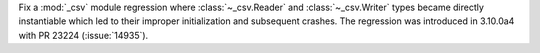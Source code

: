 Fix a :mod:`_csv` module regression where :class:`~_csv.Reader` and :class:`~_csv.Writer` types became directly instantiable which led to their improper initialization and subsequent crashes. The regression was introduced in 3.10.0a4 with PR 23224 (:issue:`14935`).
